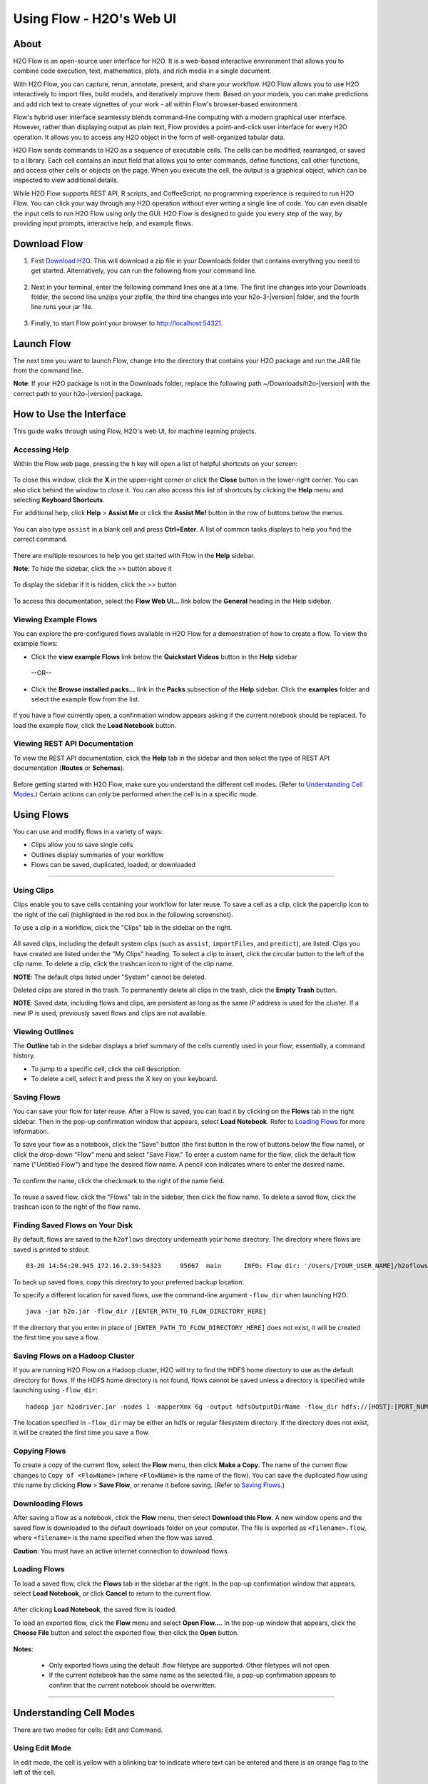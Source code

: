 .. _using-flow:

Using Flow - H2O's Web UI
=========================

About
------

H2O Flow is an open-source user interface for H2O. It is a web-based interactive environment that allows you to combine code execution, text, mathematics, plots, and rich media in a single document.

With H2O Flow, you can capture, rerun, annotate, present, and share your workflow. H2O Flow allows you to use H2O interactively to import files, build models, and iteratively improve them. Based on your models, you can make predictions and add rich text to create vignettes of your work - all within Flow's browser-based environment.

Flow's hybrid user interface seamlessly blends command-line computing with a modern graphical user interface. However, rather than displaying output as plain text, Flow provides a point-and-click user interface for every H2O operation. It allows you to access any H2O object in the form of well-organized tabular data.

H2O Flow sends commands to H2O as a sequence of executable cells. The cells can be modified, rearranged, or saved to a library. Each cell contains an input field that allows you to enter commands, define functions, call other functions, and access other cells or objects on the page. When you execute the cell, the output is a graphical object, which can be inspected to view additional details.

While H2O Flow supports REST API, R scripts, and CoffeeScript, no programming experience is required to run H2O Flow. You can click your way through any H2O operation without ever writing a single line of code. You can even disable the input cells to run H2O Flow using only the GUI. H2O Flow is designed to guide you every step of the way, by providing input prompts, interactive help, and example flows.


Download Flow
-------------

1. First `Download H2O <http://www.h2o.ai/download/>`_. This will download a zip file in your Downloads folder that contains everything you need to get started. Alternatively, you can run the following from your command line.

  .. substitution-code-block:: bash

    curl -o h2o.zip http://download.h2o.ai/versions/h2o-|version|.zip
        

2. Next in your terminal, enter the following command lines one at a time. The first line changes into your Downloads folder, the second line unzips your zipfile, the third line changes into your h2o-3-|version| folder, and the fourth line runs your jar file.

  .. substitution-code-block:: bash

    cd ~/Downloads
    unzip h2o-|version|.zip
    cd h2o-|version|
    java -jar h2o.jar

3. Finally, to start Flow point your browser to http://localhost:54321.


Launch Flow
-------------

The next time you want to launch Flow, change into the directory that contains your H2O package and run the JAR file from the command line.

**Note**: If your H2O package is not in the Downloads folder, replace the following path  ~/Downloads/h2o-|version| with the correct path to your h2o-|version| package.

.. substitution-code-block:: bash

  cd ~/Downloads/h2o-|version| 
  java -jar h2o.jar


How to Use the Interface
------------------------

This guide walks through using Flow, H2O's web UI, for machine learning projects.

Accessing Help
^^^^^^^^^^^^^^

Within the Flow web page, pressing the ``h`` key will open a list of helpful shortcuts on your screen:

.. figure:: images/Flow_shortcuts.png
   :alt: help menu

To close this window, click the **X** in the upper-right corner or click the **Close** button in the lower-right corner. You can also click behind the window to close it. You can also access this list of shortcuts by clicking the **Help** menu and selecting **Keyboard Shortcuts**.

For additional help, click **Help** > **Assist Me** or click the **Assist Me!** button in the row of buttons below the menus.

.. figure:: images/Flow_AssistMeButton.png
   :alt: Assist Me

You can also type ``assist`` in a blank cell and press **Ctrl+Enter**. A list of common tasks displays to help you find the correct command.

.. figure:: images/Flow_assist.png
   :alt: Assist Me links

There are multiple resources to help you get started with Flow in the **Help** sidebar.

**Note**: To hide the sidebar, click the >> button above it

  .. figure:: images/Flow_SidebarHide.png


To display the sidebar if it is hidden, click the >> button

  .. figure:: images/Flow_SidebarHide.png

To access this documentation, select the **Flow Web UI...** link below the **General** heading in the Help sidebar.

Viewing Example Flows
^^^^^^^^^^^^^^^^^^^^^

You can explore the pre-configured flows available in H2O Flow for a demonstration of how to create a flow. To view the example flows:

-  Click the **view example Flows** link below the **Quickstart Videos** button in the **Help** sidebar 
   
   |Flow - View Example Flows link|

 --OR--
 
-  Click the **Browse installed packs...** link in the **Packs** subsection of the **Help** sidebar. Click the **examples** folder and select the example flow from the list.

.. figure:: images/Flow_ExampleFlows.png
   :alt: Flow Packs

If you have a flow currently open, a confirmation window appears asking if the current notebook should be replaced. To load the example flow, click the **Load Notebook** button.

Viewing REST API Documentation
^^^^^^^^^^^^^^^^^^^^^^^^^^^^^^

To view the REST API documentation, click the **Help** tab in the sidebar and then select the type of REST API documentation (**Routes** or **Schemas**).

.. figure:: images/Flow_REST_docs.png
   :alt: REST API documentation

Before getting started with H2O Flow, make sure you understand the different cell modes. (Refer to `Understanding Cell Modes`_.) Certain actions can only be performed when the cell is in a specific mode.

Using Flows
-----------

You can use and modify flows in a variety of ways:

-  Clips allow you to save single cells
-  Outlines display summaries of your workflow
-  Flows can be saved, duplicated, loaded, or downloaded

--------------

.. _Using Clips:

Using Clips
^^^^^^^^^^^

Clips enable you to save cells containing your workflow for later reuse. To save a cell as a clip, click the paperclip icon to the right of the cell (highlighted in the red box in the following screenshot).
|Paperclip icon|

To use a clip in a workflow, click the "Clips" tab in the sidebar on the right.

.. figure:: images/Flow_clips.png
   :alt: Clips tab

All saved clips, including the default system clips (such as ``assist``, ``importFiles``, and ``predict``), are listed. Clips you have created are listed under the "My Clips" heading. To select a clip to insert, click the circular button to the left of the clip name. To delete a clip, click the trashcan icon to right of the clip name.

**NOTE**: The default clips listed under "System" cannot be deleted.

Deleted clips are stored in the trash. To permanently delete all clips in the trash, click the **Empty Trash** button.

**NOTE**: Saved data, including flows and clips, are persistent as long as the same IP address is used for the cluster. If a new IP is used, previously saved flows and clips are not available.

Viewing Outlines
^^^^^^^^^^^^^^^^

The **Outline** tab in the sidebar displays a brief summary of the cells currently used in your flow; essentially, a command history.

-  To jump to a specific cell, click the cell description.
-  To delete a cell, select it and press the X key on your keyboard.

 .. figure:: images/Flow_outline.png
    :alt: View Outline


.. _Saving Flows:

Saving Flows
^^^^^^^^^^^^

You can save your flow for later reuse. After a Flow is saved, you can load it by clicking on the **Flows** tab in the right sidebar. Then in the pop-up confirmation window that appears, select **Load Notebook**. Refer to `Loading Flows <flow.html#loading-flows>`__ for more information. 

To save your flow as a notebook, click the "Save" button (the first button in the row of buttons below the flow name), or click the drop-down "Flow" menu and select "Save Flow." To enter a custom name for the flow, click the default flow name ("Untitled Flow") and type the desired flow name. A pencil icon indicates where to enter the desired name.

.. figure:: images/Flow_rename.png
   :alt: Renaming Flows


To confirm the name, click the checkmark to the right of the name field.

.. figure:: images/Flow_rename2.png
   :alt: Confirm Name

To reuse a saved flow, click the "Flows" tab in the sidebar, then click the flow name. To delete a saved flow, click the trashcan icon to the right of the flow name.

.. figure:: images/Flow_flows.png
   :alt: Flows

Finding Saved Flows on Your Disk
^^^^^^^^^^^^^^^^^^^^^^^^^^^^^^^^

By default, flows are saved to the ``h2oflows`` directory underneath your home directory. The directory where flows are saved is printed to stdout:

::

    03-20 14:54:20.945 172.16.2.39:54323     95667  main      INFO: Flow dir: '/Users/[YOUR_USER_NAME]/h2oflows'

To back up saved flows, copy this directory to your preferred backup location.

To specify a different location for saved flows, use the command-line argument ``-flow_dir`` when launching H2O:

::

  java -jar h2o.jar -flow_dir /[ENTER_PATH_TO_FLOW_DIRECTORY_HERE]

If the directory that you enter in place of ``[ENTER_PATH_TO_FLOW_DIRECTORY_HERE]`` does not exist, it will be created the first time you save a flow.

Saving Flows on a Hadoop Cluster
^^^^^^^^^^^^^^^^^^^^^^^^^^^^^^^^

If you are running H2O Flow on a Hadoop cluster, H2O will try to find the HDFS home directory to use as the default directory for flows. If the HDFS home directory is not found, flows cannot be saved unless a directory is specified while launching using ``-flow_dir``:

::

  hadoop jar h2odriver.jar -nodes 1 -mapperXmx 6g -output hdfsOutputDirName -flow_dir hdfs://[HOST]:[PORT_NUMBER]/[PATH_TO_DIRECTORY_HERE]

The location specified in ``-flow_dir`` may be either an hdfs or regular filesystem directory. If the directory does not exist, it will be created the first time you save a flow.

Copying Flows
^^^^^^^^^^^^^

To create a copy of the current flow, select the **Flow** menu, then click **Make a Copy**. The name of the current flow changes to ``Copy of <FlowName>`` (where ``<FlowName>`` is the name of the flow). You can save the duplicated flow using this name by clicking **Flow** > **Save Flow**, or rename it before saving. (Refer to `Saving Flows`_.)

Downloading Flows
^^^^^^^^^^^^^^^^^

After saving a flow as a notebook, click the **Flow** menu, then select **Download this Flow**. A new window opens and the saved flow is downloaded to the default downloads folder on your computer. The file is exported as ``<filename>.flow``, where ``<filename>`` is the name specified when the flow was saved.

**Caution**: You must have an active internet connection to download flows.

Loading Flows
^^^^^^^^^^^^^

To load a saved flow, click the **Flows** tab in the sidebar at the right. In the pop-up confirmation window that appears, select **Load Notebook**, or click **Cancel** to return to the current flow.

.. figure:: images/Flow_confirmreplace.png
   :alt: Confirm Replace Flow

After clicking **Load Notebook**, the saved flow is loaded.

To load an exported flow, click the **Flow** menu and select **Open Flow...**. In the pop-up window that appears, click the **Choose File** button and select the exported flow, then click the **Open** button.

.. figure:: images/Flow_Open.png
   :alt: Open Flow

**Notes**:

    -  Only exported flows using the default .flow filetype are supported. Other filetypes will not open.
    -  If the current notebook has the same name as the selected file, a pop-up confirmation appears to confirm that the current notebook should be overwritten.

--------------


.. _Understanding Cell Modes:

Understanding Cell Modes
------------------------

There are two modes for cells: Edit and Command.

.. _Using Edit Mode:

Using Edit Mode
^^^^^^^^^^^^^^^

In edit mode, the cell is yellow with a blinking bar to indicate where text can be entered and there is an orange flag to the left of the cell.

.. figure:: images/Flow_EditMode.png
   :alt: Edit Mode

.. _Using Command Mode: 

Using Command Mode
^^^^^^^^^^^^^^^^^^

In command mode, the flag is yellow. The flag also indicates the cell's format:

-  **MD**: Markdown

 **Note**: Markdown formatting is not applied until you run the cell by:

 -  clicking the **Run** button |Flow - Run Button| or
 -  pressing **Ctrl+Enter**

 .. figure:: images/Flow_markdown.png
    :alt: Flow - Markdown

-  **CS**: Code (default)

  .. figure:: images/Flow_parse_code_ex.png
     :alt: Flow - Code

-  **RAW**: Raw format (for code comments)

  .. figure:: images/Flow_raw.png
     :alt: Flow - Raw

-  **H[1-6]**: Heading level (where 1 is a first-level heading)

  .. figure:: images/Flow_headinglevels.png
     :alt: Flow - Heading Levels

 **NOTE**: If there is an error in the cell, the flag is red.

  .. figure:: images/Flow_redflag.png
     :alt: Cell error

If the cell is executing commands, the flag is teal. The flag returns to yellow when the task is complete.

.. figure:: images/Flow_cellmode_runningflag.png
   :alt: Cell executing

--------------

Changing Cell Formats
^^^^^^^^^^^^^^^^^^^^^

To change the cell's format (for example, from code to Markdown), make sure you are in command (not edit) mode and that the cell you want to change is selected. The easiest way to do this is to click on the flag to the left of the cell. Enter the keyboard shortcut for the format you want to use. The flag's text changes to display the current format.

+-------------+---------------------+
| Cell Mode   | Keyboard Shortcut   |
+=============+=====================+
| Code        | ``y``               |
+-------------+---------------------+
| Markdown    | ``m``               |
+-------------+---------------------+
| Raw text    | ``r``               |
+-------------+---------------------+
| Heading 1   | ``1``               |
+-------------+---------------------+
| Heading 2   | ``2``               |
+-------------+---------------------+
| Heading 3   | ``3``               |
+-------------+---------------------+
| Heading 4   | ``4``               |
+-------------+---------------------+
| Heading 5   | ``5``               |
+-------------+---------------------+
| Heading 6   | ``6``               |
+-------------+---------------------+

Running Cells
^^^^^^^^^^^^^

The series of buttons at the top of the page below the menus run cells in a flow.

.. figure:: images/Flow_RunButtons.png
   :alt: Flow - Run Buttons

-  To run all cells in the flow, click the **Flow** menu, then click **Run All Cells**.
-  To run the current cell and all subsequent cells, click the **Flow** menu, then click **Run All Cells Below**.
-  To run an individual cell in a flow, confirm the cell is in Edit Mode (refer to `Using Edit Mode`_), then:

   -  press **Ctrl+Enter**

     or

   -  click the **Run** button |Flow - Run Button|

Running Flows
^^^^^^^^^^^^^

When you run the flow, a progress bar indicates the current status of the flow. You can cancel the currently running flow by clicking the **Stop** button in the progress bar.

.. figure:: images/Flow_progressbar.png
   :alt: Flow Progress Bar


When the flow is complete, a message displays in the upper right.

|Flow - Completed Successfully| |Flow - Did Not Complete|

    **Note**: If there is an error in the flow, H2O Flow stops at the cell that contains the error.

Using Keyboard Shortcuts
^^^^^^^^^^^^^^^^^^^^^^^^^^

Here are some important keyboard shortcuts to remember:

-  Click a cell and press **Enter** to enter edit mode, which allows you to change the contents of a cell.
-  To exit edit mode, press **Esc**.
-  To execute the contents of a cell, press the **Ctrl** and **Enter** buttons at the same time.

The following commands must be entered in Command Mode. (Refer to `Using Command Mode`_.)

-  To add a new cell *above* the current cell, press **a**.
-  To add a new cell *below* the current cell, press **b**.
-  To delete the current cell, press the **d** key *twice*. (**dd**).

You can view these shortcuts by clicking **Help** > **Keyboard Shortcuts** or by clicking the **Help** tab in the sidebar.

Using Variables in Cells
^^^^^^^^^^^^^^^^^^^^^^^^

Variables can be used to store information such as download locations. To use a variable in Flow:

1. Define the variable in a code cell (for example, ``locA = "https://h2o-public-test-data.s3.amazonaws.com/bigdata/laptop/kdd2009/small-churn/kdd_train.csv"``).

   .. figure:: images/Flow_VariableDefinition.png

2. Run the cell. H2O validates the variable.

  .. figure:: images/Flow_VariableValidation.png

3. Use the variable in another code cell (for example, ``importFiles [locA]``). 

  .. figure:: images/Flow_VariableExample.png


To further simplify your workflow, you can save the cells containing the variables and definitions as clips. (Refer to `Using Clips`_.)

Using Flow Buttons
^^^^^^^^^^^^^^^^^^

There are also a series of buttons at the top of the page below the flow name that allow you to save the current flow, add a new cell, move cells up or down, run the current cell, and cut, copy, or paste the current cell. If you hover over the button, a description of the button's function displays.

.. figure:: images/Flow_buttons.png
   :alt: Flow buttons

| You can also use the menus at the top of the screen to edit the order of the cells, toggle specific format types (such as input or output), create models, or score models. You can also access troubleshooting information or obtain help with Flow.
| |Flow menus|

    **Note**: To disable the code input and use H2O Flow strictly as a GUI, click the **Cell** menu, then **Toggle Cell Input**.

Now that you are familiar with the cell modes, let's import some data.

--------------

Data
----

If you don't have any data of your own to work with, you can find some example datasets at http://data.h2o.ai.

Importing Files
^^^^^^^^^^^^^^^

There are multiple ways to import data in H2O flow:

-  Click the **Assist Me!** button in the row of buttons below the menus, then click the **importFiles** link. Enter the file path in the auto-completing **Search** entry field and press **Enter**. Select the file from the search results and confirm it by clicking the **Add All** link. |Flow - Import Files Auto-Suggest|

-  In a blank cell, select the CS format, then enter ``importFiles ["path/filename.format"]`` (where ``path/filename.format`` represents the complete file path to the file, including the full file name. The file path can be a local file path or a website address. **Note**: For S3 file locations, use the format ``importFiles [ "s3:/path/to/bucket/file/file.tab.gz" ]``

  **Note**: For an example of how to import a single file or a directory in R, refer to the following `example <https://github.com/h2oai/h2o-2/blob/master/R/tests/testdir_hdfs/runit_s3n_basic.R>`__.

After selecting the file to import, the file path displays in the "Search Results" section. To import a single file, click the plus sign next to the file. To import all files in the search results, click the **Add all** link. The files selected for import display in the "Selected Files" section. |Import Files|

 **Note**: If the file is compressed, it will only be read using a single thread. For best performance, we recommend uncompressing the file before importing, as this will allow use of the faster multithreaded distributed parallel reader during import. Please note that .zip files containing multiple files are not currently supported.

-  To import the selected file(s), click the **Import** button.

-  To remove all files from the "Selected Files" list, click the **Clear All** link.

-  To remove a specific file, click the **X** next to the file path.

After you click the **Import** button, the raw code for the current job displays. A summary displays the results of the file import, including the number of imported files and their Network File System (nfs) locations.

.. figure:: images/Flow_import_results.png
   :alt: Import Files - Results


Uploading Files
^^^^^^^^^^^^^^^

To upload a local file, click the **Data** menu and select **Upload File...**. Click the **Choose File** button, select the file, click the **Choose** button, then click the **Upload** button.

.. figure:: images/Flow_UploadDataset.png
   :alt: File Upload Pop-Up


When the file has uploaded successfully, a message displays in the upper right and the **Setup Parse** cell displays.

.. figure:: images/Flow_FileUploadPass.png
   :alt: File Upload Successful

Ok, now that your data is available in H2O Flow, let's move on to the next step: parsing. Click the **Parse these files** button to continue.

--------------

Parsing Data
^^^^^^^^^^^^

After you have imported your data, parse the data.

.. figure:: images/Flow_parse_setup.png
   :alt: Flow - Parse options


The read-only **Sources** field shows the file path for the imported data selected for parsing. The **ID** contains the auto-generated name for the parsed data (by default, the file name of the imported file uses ``.hex`` as the file extension). Use the default name or enter a custom name in this field.

1. Select the parser type (if necessary) from the drop-down **Parser** list. For most data parsing, H2O automatically recognizes the data type, so the default settings typically do not need to be changed. The following options are available:

 -  AUTO
 -  ARFF
 -  XLS (BIFF 8 only)
 -  XLSX (BIFF 8 only)
 -  CSV
 -  SVMLight
 -  ORC
 -  AVRO
 -  PARQUET

 **Note**: For SVMLight data, the column indices must be >= 1 and the columns must be in ascending order. For AVRO, only version 1.8.0 is supported.

2. If a separator or delimiter is used, select it from the **Separator** list.

3. Select a column header option, if applicable:

 -  **Auto**: Automatically detect header types.
 -  **First row contains column names**: Specify heading as column names.
 -  **First row contains data**: Specify heading as data. This option is selected by default.

4. Select any necessary additional options:

 -  **Enable single quotes as a field quotation character**: Treat single quote marks (also known as apostrophes) in the data as a character, rather than an enum. This option is not selected by default.
 -  **Delete on done**: Check this checkbox to delete the imported data after parsing. This option is selected by default.

A preview of the data displays in the "Edit Column Names and Types" section. To change or add a column name, edit or enter the text in the column's entry field. In the screenshot below, the entry field for column 16 is highlighted in red.

.. figure:: images/Flow_ColNameEntry.png
   :alt: Flow - Column Name Entry Field

To change the column type, select the drop-down list to the right of the column name entry field and select the data type. The options are:

-  Unknown
-  Numeric
-  Enum
-  Time
-  UUID
-  String
-  Invalid

**Note**: When parsing a data file containing timestamps that do not include a timezone, the timestamps will be interpreted as UTC (GMT). 

You can search for a column by entering it in the *Search by column name...* entry field above the first column name entry field. As you type, H2O displays the columns that match the specified search terms.

**Note**: Only custom column names are searchable. Default column names cannot be searched.

To navigate the data preview, click the **<- Previous page** or **-> Next page** buttons. 

.. figure:: images/Flow_PageButtons.png
   :alt: Flow - Pagination buttons

After making your selections, click the **Parse** button. The code for the current job displays.

.. figure:: images/Flow_parse_code_ex.png
   :alt: Flow - Parse code


Since we've submitted a couple of jobs (data import & parse) to H2O now, let's take a moment to learn more about jobs in H2O.

--------------

Imputing Data
^^^^^^^^^^^^^

To impute data in a dataset, click the **Data** menu and select **Impute..**. The **Impute** option allows you to perform in-place imputation by filling missing values with aggregates computed on the "na.rm’d" vector. Additionally, you can also perform imputation based on groupings of columns from within the dataset. These columns can be passed by index or by column name using the Group By option. Note that if a factor column is supplied, then the method must be Mode.

The following options can be specified when imputing dataset:

- **Frame**: The dataset containing the column to impute
- **Column**: A specific column to impute. 
- **Method**: The type of imputation to perform. Mean replaces NAs with the column mean; Median replaces NAs with the column median; Mode replaces with the most common factor (for factor columns only).
- **Group By**: If the **Method** is either Mean or Mode, then choose the column or columns to group by. 
- **Combine Method**: If the **Method** is Median, then choose how to combine quantiles on even sample sizes. Available **Combine Method** options include Interpolate, Average, Low, and High.

.. figure:: images/Flow_impute.png
   :alt: Flow - Impute data

--------------

Viewing Jobs
--------------

Any command you enter in H2O (such as ``importFiles``) is submitted as a job, which is associated with a key. The key identifies the job within H2O and is used as a reference.

Viewing All Jobs
^^^^^^^^^^^^^^^^

To view all jobs, click the **Admin** menu, then click **Jobs**, or enter ``getJobs`` in a cell in CS mode.

.. figure:: images/Flow_getJobs.png
   :alt: View Jobs

The following information displays:

-  Type (for example, ``Frame`` or ``Model``)
-  Link to the object
-  Description of the job type (for example, ``Parse`` or ``GBM``)
-  Start time
-  End time
-  Run time

To refresh this information, click the **Refresh** button. To view the details of the job, click the **View** button.

Viewing Specific Jobs
^^^^^^^^^^^^^^^^^^^^^

To view a specific job, click the link in the "Destination" column.

.. figure:: images/Flow_ViewJob_Model.png
   :alt: View Job - Model

The following information displays:

-  Type (for example, ``Frame``)
-  Link to object (key)
-  Description (for example, ``Parse``)
-  Status
-  Run time
-  Progress

**Note**: For a better understanding of how jobs work, make sure to review the `Viewing Frames`_ section as well.

Ok, now that you understand how to find jobs in H2O, let's submit a new one by building a model.

--------------

Models
------


Building Models
^^^^^^^^^^^^^^^

There are several ways to build a model, you can:

- Click the **Assist Me!** button in the row of buttons below the menus and select **buildModel**

- Click the **Assist Me!** button, select **getFrames**, then click the **Build Model...** button below the parsed .hex data set

- Click the **View** button after parsing data, then click the **Build Model** button

- Click the drop-down **Model** menu and select the model type from the list

The **Build Model...** button can be accessed from any page containing the .hex key for the parsed data (for example, ``getJobs`` > ``getFrame``). The following image depicts the K-Means model type. Available options vary depending on model type.

.. figure:: images/Flow_ModelBuilder.png
   :alt: Model Builder


In the **Build a Model** cell, select an algorithm from the drop-down menu. (Refer to the `Data Science Algorithms <data-science.html>`_ section for information about the available algorithms.) Available algorithms include:

 - **Aggregator**: Create an Aggregator model.
 - **CoxPH**: Create a Cox Proportional Hazards model.
 - **Deep Learning**: Create a Deep Learning model.
 - **Distributed Random Forest**: Create a distributed Random Forest model.
 - **Gradient Boosting Machine**: Create a Gradient Boosted model.
 - **MOJO Model**: Create a MOJO model.
 - **Generalized Linear Model**: Create a Generalized Linear model.
 - **Generalized Low Rank Model**: Create a Generalized Low Rank model.
 - **Isolation Forest**: Create an Isolation Forest model.
 - **K-means**: Create a K-Means model.
 - **Naïve Bayes**: Create a Naïve Bayes model.
 - **Principal Component Analysis**: Create a Principal Components Analysis model for modeling without regularization or performing dimensionality reduction.
 - **Stacked Ensemble**: Create a Stacked Ensemble model.
 - **Word2Vec**: Create a Word2Vec model.
 - **XGBoost**: Create an XGBoost model. 

 You can also specify to run AutoML, which automatically trains and tunes models while requiring as few parameters as possible. All the user needs to do is point to a dataset, identify the response column, and optionally specify a time-constraint.

 .. figure:: images/Flow_model_dropdown.png
    :alt: Flow Model dropdown menu
    :height: 308
    :width: 150

The available options vary depending on the selected model. If an option is only available for a specific model type, the model type is listed. If no model type is specified, the option is applicable to all model types.

-  **model_id**: (Optional) Enter a custom name for the model to use as a reference. By default, H2O automatically generates an ID containing the model type (for example, ``gbm-6f6bdc8b-ccbc-474a-b590-4579eea44596``).

-  **training_frame**: (Required) Select the dataset used to build the model.

-  **validation_frame**: (Optional) Select the dataset used to evaluate the accuracy of the model.

-  **nfolds**: (GLM, GBM, DL, DRF) Specify the number of folds for cross-validation.

-  **response_column**: (Required for GBM, DRF, Deep Learning, GLM, Naïve-Bayes, Stacked Ensembles, AutoML, XGBoost, CoxPH) Select the column to use as the dependent variable.

-  **ignored_columns**: (Optional) Click the checkbox next to a column name to add it to the list of columns excluded from the model. To add all columns, click the **All** button. To remove a column from the list of ignored columns, click the X next to the column name. To remove all columns from the list of ignored columns, click the **None** button. To search for a specific column, type the column name in the **Search** field above the column list. To only show columns with a specific percentage of missing values, specify the percentage in the **Only show columns with more than 0% missing values** field. To change the selections for the hidden columns, use the **Select Visible** or **Deselect Visible** buttons.

-  **ignore_const_cols**: (Optional) Check this checkbox to ignore constant training columns, since no information can be gained from them. This option is selected by default.

-  **transform**: (PCA) Select the transformation method for the training data: None, Standardize, Normalize, Demean, or Descale.

-  **pca_method**: (PCA) Select the algorithm to use for computing the principal components:

   -  *GramSVD*: Uses a distributed computation of the Gram matrix, followed by a local SVD using the JAMA package
   -  *Power*: Computes the SVD using the power iteration method
   -  *Randomized*: Uses randomized subspace iteration method
   -  *GLRM*: Fits a generalized low-rank model with L2 loss function and no regularization and solves for the SVD using local matrix algebra

-  **family**: (GLM) Select the model type (Gaussian, Binomial, Fractionalbinomial, Multinomial, Poisson, Gamma, Tweedie, Negativebinomial, or Ordinal).

-  **solver**: (GLM) Select the solver to use (AUTO, IRLSM, L_BFGS, COORDINATE_DESCENT_NAIVE, or COORDINATE_DESCENT). IRLSM is fast on on problems with a small number of predictors and for lambda-search with L1 penalty, while `L_BFGS <http://cran.r-project.org/web/packages/lbfgs/vignettes/Vignette.pdf>`__ scales better for datasets with many columns. COORDINATE_DESCENT is IRLSM with the covariance updates version of cyclical coordinate descent in the innermost loop. COORDINATE_DESCENT_NAIVE is IRLSM with the naive updates version of cyclical coordinate descent in the innermost loop. COORDINATE_DESCENT_NAIVE and COORDINATE_DESCENT are currently experimental.

-  **link**: (GLM) Select a link function (Identity, Family_Default, Logit, Log, Inverse, Tweedie, or Ologit).

-  **alpha**: (GLM) Specify the regularization distribution between L2 and L2. A value of 1 for alpha represents Lasso regression, a value of 0 produces Ridge regression and anything in between specifies the amount of mixing between the two. Default value of alpha is 0 when SOLVER = 'L-BFGS', 0.5 otherwise. 

-  **lambda**: (GLM) Specify the regularization strength.

-  **lambda_search**: (GLM) Check this checkbox to enable lambda search, starting with lambda max. The given lambda is then
   interpreted as lambda min.

-  **non-negative**: (GLM) To force coefficients to be non-negative, check this checkbox.

-  **standardize**: (K-Means, GLM) To standardize the numeric columns to have mean of zero and unit variance, check this checkbox. Standardization is highly recommended; if you do not use standardization, the results can include components that are dominated by variables that appear to have larger variances relative to other attributes as a matter of scale, rather than true contribution. This option is selected by default.

-  **beta_constraints**: (GLM) To use beta constraints, select a dataset from the drop-down menu. The selected frame is used
   to constraint the coefficient vector to provide upper and lower bounds.

-  **ntrees**: (GBM, DRF, XGBoost, IF) Specify the number of trees.

-  **max_depth**: (GBM, DRF, XGBoost, IF) Specify the maximum tree depth.

-  **min_rows**: (GBM, DRF, XGBoost, IF) Specify the minimum number of observations for a leaf ("nodesize" in R).

-  **nbins**: (GBM, DRF) (Numerical [real/int] only) Specify the minimum number of bins for the histogram to build, then split at the best point.

-  **nbins_cats**: (GBM, DRF) (Categorical [factors/enums] only) Specify the maximum number of bins for the histogram to build, then split at the best point. Higher values can lead to more overfitting. The levels are ordered alphabetically; if   there are more levels than bins, adjacent levels share bins. This value has a more significant impact on model fitness than **nbins**. Larger values may increase runtime, especially for deep trees and large clusters, so tuning may be required to find the optimal value for your configuration.

-  **learn_rate**: (GBM, XGBoost) Specify the learning rate. The range is 0.0 to 1.0.

-  **distribution**: (GBM, DL) Select the distribution type from the drop-down list. The options are auto, bernoulli, multinomial, gaussian, poisson, gamma, or tweedie.

-  **sample_rate**: (GBM, DRF, XGBoost, IF) Specify the row sampling rate (x-axis). The range is 0.0 to 1.0. Higher values may improve training accuracy. Test accuracy improves when either columns or rows are sampled. For details, refer to "Stochastic Gradient Boosting" (`Friedman, 1999 <https://statweb.stanford.edu/~jhf/ftp/stobst.pdf>`__).

-  **sample_size**: (IF) The number of randomly sampled observations used to train each Isolation Forest tree. Only one of ``sample_size`` or ``sample_rate`` should be defined. If ``sample_rate`` is defined, ``sample_size`` will be ignored. This value defaults to 256.

-  **col_sample_rate**: (GBM, DRF, XGBoost) Specify the column sampling rate (y-axis). The range is 0.0 to 1.0. Higher values may improve training accuracy. Test accuracy improves when either columns or rows are sampled. For details, refer to "Stochastic Gradient Boosting" (`Friedman, 1999 <https://statweb.stanford.edu/~jhf/ftp/stobst.pdf>`__).

-  **mtries**: (DRF, IF) Specify the columns to randomly select at each level. If the default value of ``-1`` is used, the number of variables is the square root of the number of columns for classification and p/3 for regression (where p is the number of predictors).

-  **binomial_double_trees**: (DRF) (Binary classification only) Build twice as many trees (one per class). Enabling this option  can lead to higher accuracy, while disabling can result in faster model building. This option is disabled by default.

-  **score_each_iteration**: (K-Means, DL, DRF, Naïve Bayes, PCA, GBM, GLM, XGBoost, IF) To score during each iteration of the model training, check this checkbox.

-  **k**\ \*: (K-Means, PCA) For K-Means, specify the number of clusters. For PCA, specify the rank of matrix approximation.

-  **estimate_k**: (K-Means) Specify whether to estimate the number of clusters (<=k) iteratively (independent of the seed) and deterministically (beginning with ``k=1,2,3...``). If enabled, for each **k** that, the estimate will go up to **max_iteration**. This option is disabled by default.

-  **user_points**: (K-Means) For K-Means, specify the number of initial cluster centers.

-  **max_iterations**: (K-Means, PCA, GLM, CoxPH) Specify the number of training iterations.

-  **init**: (K-Means) Select the initialization mode. The options are Furthest, PlusPlus, Random, or User.

    **Note**: If PlusPlus is selected, the initial Y matrix is chosen by the final cluster centers from the K-Means PlusPlus algorithm.

-  **tweedie_variance_power**: (GLM) (Only applicable if *Tweedie* is selected for **Family**) Specify the Tweedie variance power.

-  **tweedie_link_power**: (GLM) (Only applicable if *Tweedie* is selected for **Family**) Specify the Tweedie link power.

-  **theta** (GLM) (Only applicable if *Negativebinomial* is selected for **Family**) Specify the theta value for negative binomial regression

-  **activation**: (DL) Select the activation function (Tanh, TanhWithDropout, Rectifier, RectifierWithDropout, Maxout, MaxoutWithDropout). The default option is Rectifier.

-  **hidden**: (DL) Specify the hidden layer sizes (e.g., 100,100). For Grid Search, use comma-separated values: (10,10),(20,20,20). The default value is [200,200]. The specified value(s) must be positive.

-  **epochs**: (DL) Specify the number of times to iterate (stream) the dataset. The value can be a fraction.

-  **variable_importances**: (DL) Check this checkbox to compute variable importance. This option is not selected by default.

-  **laplace**: (Naïve Bayes) Specify the Laplace smoothing parameter.

-  **min_sdev**: (Naïve Bayes) Specify the minimum standard deviation to use for observations without enough data.

-  **eps_sdev**: (Naïve Bayes) Specify the threshold for standard deviation. If this threshold is not met, the **min_sdev** value is used.

-  **min_prob**: (Naïve Bayes) Specify the minimum probability to use for observations without enough data.

-  **eps_prob**: (Naïve Bayes) Specify the threshold for standard deviation. If this threshold is not met, the **min_sdev** value is used.

-  **compute_metrics**: (Naïve Bayes, PCA) To compute metrics on training data, check this checkbox. The Naïve Bayes classifier assumes independence between predictor variables conditional on the response, and a Gaussian distribution of numeric predictors with mean and standard deviation computed from the training dataset. When building a Naïve Bayes classifier, every row in the training dataset that contains at least one NA will be skipped completely. If the test dataset has missing values, then those predictors are omitted in the probability calculation during prediction.

-  **max_models**: (AutoML) This option allows the user to specify the maximum number of models to build in an AutoML run. 

-  **max_runtime_secs**: (XGBoost, AutoML, IF) This option controls how long the AutoML run will execute. This value defaults to 3600 seconds.

-  **base_model**: (Stacked Ensembles) Specify a list of models (or model IDs) that can be stacked together.  Models must have been cross-validated (i.e. ``nfolds``>1 or ``fold_column`` was specified), they all must use the same cross-validation folds, and ``keep_cross_validation_predictions`` must have been set to True. One way to guarantee identical folds across base models is to set ``fold_assignment = "Modulo"`` in all the base models.  It is also possible to get identical folds by setting ``fold_assignment = "Random"`` when the same seed is used in all base models.

-  **metalearner_algorithm**: (Stacked Ensembles) Type of algorithm to use as the metalearner. Options include 'AUTO' (GLM with non negative weights; if validation_frame is present, a lambda search is performed), 'glm' (GLM with default parameters), 'gbm' (GBM with default parameters), 'drf' (Random Forest with default parameters), or 'deeplearning' (Deep Learning with default parameters).

-  **metalearner_nfolds**: (Stacked Ensembles) Number of folds for K-fold cross-validation of the metalearner algorithm (0 to disable or >= 2).

-  **metalearner_params**: (Stacked Ensembles) A dictionary/list of parameters to be passed in along with the metalearner_algorithm. If this is not specified, then default values for the specified algorithm will be used.

-  **start_column**: (CoxPH) (Optional) The name of an integer column in the **source** data set representing the start time. If supplied, the value of the **start_column** must be strictly less than the **stop_column** in each row.

-  **stop_column**: (CoxPH) The name of an integer column in the **source** data set representing the stop time.


**Advanced Options**

-  **fold_assignment**: (GLM, GBM, DL, DRF, K-Means, XGBoost) (Applicable only if a value for **nfolds** is specified and **fold\_column** is not selected.) Select the cross-validation fold assignment scheme. The available options are Random or `Modulo <https://en.wikipedia.org/wiki/Modulo_operation>`__.

-  **fold_column**: (GLM, GBM, DL, DRF, K-Means, XGBoost) Select the column that contains the cross-validation fold index assignment per observation.

-  **offset_column**: (GLM, DRF, GBM, DL, XGBoost, CoxPH, Stacked Ensembles) Select a column to use as the offset. *Note*: Offsets are per-row "bias values" that are used during model training. For Gaussian distributions, they can be seen as simple corrections to the response (y) column. Instead of learning to predict the response (y-row), the model learns to predict the (row) offset of the response column. For other distributions, the offset corrections are applied in the linearized space before applying the inverse link function to get the actual response values. For more information, refer to the following `link <http://www.idg.pl/mirrors/CRAN/web/packages/gbm/vignettes/gbm.pdf>`__.

-  **weights_column**: (GLM, DL, DRF, GBM, XGBoost, CoxPH, Stacked Ensembles) Select a column to use for the observation weights. The specified ``weights_column`` must be included in the specified ``training_frame``. *Python only*: To use a weights column when passing an H2OFrame to ``x`` instead of a list of column names, the specified ``training_frame`` must contain the specified ``weights_column``. *Note*: Weights are per-row observation weights and do not increase the size of the data frame. This is typically the number of times a row is repeated, but non-integer values are supported as well. During training, rows with higher weights matter more, due to the larger loss function pre-factor.

-  **loss**: (DL) Select the loss function. For DL, the options are Automatic, Quadratic, CrossEntropy, Huber, or Absolute and the default value is Automatic. Absolute, Quadratic, and Huber are applicable for regression or classification, while CrossEntropy is only applicable for classification. Huber can improve for regression problems with outliers.

-  **checkpoint**: (DL, DRF, GBM) Enter a model key associated with a previously trained model. Use this option to build a new model as a continuation of a previously generated model.

-  **use_all_factor_levels**: (DL, PCA) Check this checkbox to use all factor levels in the possible set of predictors; if you enable this option, sufficient regularization is required. By default, the first factor level is skipped. For Deep Learning models, this option is useful for determining variable importances and is automatically enabled if the autoencoder is selected.

-  **train_samples_per_iteration**: (DL) Specify the number of global training samples per MapReduce iteration. To specify one epoch, enter 0. To specify all available data (e.g., replicated training data), enter -1. To use the automatic values, enter -2.

-  **adaptive_rate**: (DL) Check this checkbox to enable the adaptive learning rate (ADADELTA). This option is selected by default. If this option is enabled, the following parameters are ignored: ``rate``, ``rate_decay``, ``rate_annealing``, ``momentum_start``, ``momentum_ramp``, ``momentum_stable``, and ``nesterov_accelerated_gradient``.

-  **input_dropout_ratio**: (DL) Specify the input layer dropout ratio to improve generalization. Suggested values are 0.1 or 0.2. The range is >= 0 to <1.

-  **l1**: (DL) Specify the L1 regularization to add stability and improve generalization; sets the value of many weights to 0.

-  **l2**: (DL) Specify the L2 regularization to add stability and improve generalization; sets the value of many weights to smaller values.

-  **balance_classes**: (GBM, DL, Naive-Bayes, AutoML) Oversample the minority classes to balance the class distribution. This option is not selected by default and can increase the data frame size. This option is only applicable for classification. Majority classes can be undersampled to satisfy the **max_after_balance_size** parameter.

    **Note**: ``balance_classes`` balances over just the target, not over all classes in the training frame.

-  **max_confusion_matrix_size**: (DRF, DL, Naïve Bayes, GBM, GLM) Specify the maximum size (in number of classes) for confusion matrices to be  printed in the Logs.

-  **stopping_metric**: (GBM, DRF, DL, XGBoost, AutoML, IF) Specify the metric to use for early stopping. The available options are:

    - AUTO: This defaults to logloss for classification, deviance for regression
    - deviance
    - logloss
    - MSE
    - RMSE
    - MAE
    - RMSLE
    - AUC
    - lift_top_group
    - misclassification
    - mean_per_class_error
    - custom
    - custom_increasing

-  **stopping_rounds**: (GBM, DRF, DL, XGBoost, AutoML, IF) Stops training when the option selected for **stopping_metric** doesn’t improve for the specified number of training rounds, based on a simple moving average. To disable this feature, specify 0. The metric is computed on the validation data (if provided); otherwise, training data is used.

   **Note**: If cross-validation is enabled:
   
   - All cross-validation models stop training when the validation metric doesn’t improve.
   - The main model runs for the mean number of epochs.
   - N+1 models may be off by the number specified for stopping_rounds from the best model, but the cross-validation metric estimates the performance of the main model for the resulting number of epochs (which may be fewer than the specified number of epochs).

-  **stopping_tolerance**: (GBM, DRF, DL, XGBoost, AutoML, IF) This option specifies the tolerance value by which a model must improve before training ceases.

-  **sort_metric**: (AutoML) Specifies the metric used to sort the Leaderboard by at the end of an AutoML run. Available options include:

    - ``AUTO``: This defaults to ``AUC`` for binary classification, ``mean_per_class_error`` for multinomial classification, and ``deviance`` for regression.
    - ``deviance`` (mean residual deviance)
    - ``logloss``
    - ``MSE``
    - ``RMSE``
    - ``MAE``
    - ``RMSLE``
    - ``AUC``
    - ``mean_per_class_error``

-  **build_tree_one_node**: (DRF, GBM, IF) To run on a single node, check this checkbox. This is suitable for small datasets as there is no network overhead but fewer CPUs are used. The default setting is disabled.

-  **rate**: (DL) Specify the learning rate. Higher rates result in less stable models and lower rates result in slower convergence. Not applicable if **adaptive_rate** is enabled.

-  **rate_annealing**: (DL) Specify the learning rate annealing. The formula is rate/(1+rate_annealing value \* samples). Not applicable if **adaptive_rate** is enabled.

-  **momentum_start**: (DL) Specify the initial momentum at the beginning of training. A suggested value is 0.5. Not applicable if **adaptive_rate** is enabled.

-  **momentum_ramp**: (DL) Specify the number of training samples for increasing the momentum. Not applicable if **adaptive_rate** is enabled.

-  **momentum_stable**: (DL) Specify the final momentum value reached after the **momentum_ramp** training samples. Not applicable if **adaptive_rate** is enabled.

-  **nesterov_accelerated_gradient**: (DL) Check this checkbox to use the Nesterov accelerated gradient. This option is recommended and selected by default. Not applicable is **adaptive_rate** is enabled.

-  **hidden_dropout_ratios**: (DL) Specify the hidden layer dropout ratios to improve generalization. Specify one value per hidden layer, each value between 0 and 1 (exclusive). There is no default value. This option is applicable only if *TanhwithDropout*, *RectifierwithDropout*, or *MaxoutWithDropout* is selected from the **Activation** drop-down list.

-  **distribution**: (GBM, DL, XGBoost) Specify the distribution (i.e., the loss function). The options are AUTO, bernoulli, multinomial, gaussian, poisson, gamma, or tweedie. 

  - If the distribution is ``bernoulli``, the the response column must be 2-class categorical
  - If the distribution is ``multinomial``, the response column must be categorical.
  - If the distribution is ``poisson``, the response column must be numeric.
  - If the distribution is ``tweedie``, the response column must be numeric.
  - If the distribution is ``gaussian``, the response column must be numeric.
  - If the distribution is ``gamma``, the response column must be numeric.

  AUTO distribution is performed by default. In this case, the algorithm will guess the model type based on the response column type. If the response column type is numeric, AUTO defaults to “gaussian”; if categorical, AUTO defaults to bernoulli or multinomial depending on the number of response categories.

-  **tweedie_power**: (DL, GBM, XGBoost) (Only applicable if *Tweedie* is selected for **Family**) Specify the Tweedie power. The range is from 1 to 2. For a normal distribution, enter ``0``. For Poisson distribution, enter ``1``. For a gamma distribution, enter ``2``. For a compound Poisson-gamma distribution, enter a value greater than 1 but less than 2. For more information, refer to `Tweedie distribution <https://en.wikipedia.org/wiki/Tweedie_distribution>`__.

-  **categorical_encoding** (GBM, DRF, DL, K-Means, Aggregator, XGBoost, IF): Specify one of the following encoding schemes for handling categorical features: Note that the default value varies based on the algorithm.

  - ``AUTO``: Allow the algorithm to decide. This is determined by the algorithm.
  - ``Enum``: 1 column per categorical feature
  - ``OneHotInternal``: On the fly N+1 new cols for categorical features with N levels
  - ``OneHotExplicit``: N+1 new columns for categorical features with N levels
  - ``Binary``: No more than 32 columns per categorical feature
  - ``Eigen``: *k* columns per categorical feature, keeping projections of one-hot-encoded matrix onto *k*-dim eigen space only
  - ``LabelEncoder``: Convert every enum into the integer of its index (for example, level 0 -> 0, level 1 -> 1, etc.) 
  - ``SortByResponse``: Reorders the levels by the mean response (for example, the level with lowest response -> 0, the level with second-lowest response -> 1, etc.). This is useful in GBM/DRF, for example, when you have more levels than ``nbins_cats``, and where the top level splits now have a chance at separating the data with a split. 
  - ``EnumLimited``: Automatically reduce categorical levels to the most prevalent ones during training and only keep the **T** most frequent levels.

-  **score_interval**: (DL) Specify the shortest time interval (in seconds) to wait between model scoring.

-  **score_training_samples**: (DL) Specify the number of training set samples for scoring. To use all training samples, enter 0.

-  **score_validation_samples**: (DL) (Requires selection from the **validation_frame** drop-down list) This option is applicable to classification only. Specify the number of validation set samples for scoring. To use all validation set samples, enter 0.

-  **score_duty_cycle**: (DL) Specify the maximum duty cycle fraction for scoring. A lower value results in more training and a higher value results in more scoring. The value must be greater than 0 and less than 1.

-  **autoencoder**: (DL) Check this checkbox to enable the Deep Learning autoencoder. This option is not selected by default.

	**Note**: This option requires a loss function other than CrossEntropy. If this option is enabled, **use_all_factor_levels**  must be enabled.

-  **col_sample_rate_per_tree**: (GBM, DRF, XGBoost, IF) Specify the column subsampling rate per tree.

-  **monotone_constraints**: (XGBoost, GBM) A mapping representing `monotonic constraints <https://xiaoxiaowang87.github.io/monotonicity_constraint/>`__. Use +1 to enforce an increasing constraint and -1 to specify a decreasing constraint. Note that constraints can only be defined for numerical columns. Also note that in GBM, this option can only be used when the distribution is either ``gaussian`` or ``bernoulli``. 

-  **score_tree_interval**: (XGBoost, IF) Score the model after every so many trees.

-  **min_split_improvement**: (XGBoost) Specify the minimum relative improvement in squared error reduction in order for a split to happen.

-  **num_leaves**: (XGBoost) When the tree_method is "hist", specify the maximum number of leaves to include each tree.

-  **tree_method**: (XGBoost) Specify the construction tree method to use. This can be one of the following: 

   - auto (default): Allow the algorithm to choose the best method. For small to medium dataset, "exact"  will be used. For very large datasets, "approx" will be used.
   - exact: Use the exact greedy method.
   - approx: Use an approximate greedy method.
   - hist: Use a fast histogram optimized approximate greedy method.

-  **grow_policy**: (XGBoost) Specify the way that new nodes are added to the tree. "depthwise" (default) splits at nodes that are closest to the root; "lossguide" splits at nodes with the highest loss change.

-  **dmatrix_type**: (XGBoost) Specify the type of DMatrix. Valid options are "auto", "dense", and "sparse". Note that for a DMatrix type of "sparase", NAs and 0 are treated equally.

-  **metalearner_fold_assignment**: (Stacked Ensembles) Cross-validation fold assignment scheme for metalearner cross-validation. Defaults to AUTO (which is currently set to Random). The 'Stratified' option will stratify the folds based on the response variable, for classification problems.

- **metalearner_fold_column**: (Stacked Ensembles) Column with cross-validation fold index assignment per observation for cross-validation of the metalearner.

-  **keep_levelone_frame**: (Stacked Ensembles) Keep the level one data frame that's constructed for the metalearning step. This option is disabled by default.

-  **stratify_by**: (CoxPH) A list of columns to use for stratification.

-  **ties**: (CoxPH) The approximation method for handling ties in the partial likelihood. This can be either **efron** (default) or **breslow**). See the :ref:`coxph_model_details` section below for more information about these options.

-  **init**: (CoxPH) (Optional) Initial values for the coefficients in the model. This value defaults to 0.

-  **lre_min**: (CoxPH) A positive number to use as the minimum log-relative error (LRE) of subsequent log partial likelihood calculations to determine algorithmic convergence. The role this parameter plays in the stopping criteria of the model fitting algorithm is explained in the :ref:`coxph_algorithm` section below. This value defaults to 9.

-  **export_checkpoints_dir**: (DL, DRF, GBM) Optionally specify a path to a directory where every generated model will be stored when checkpointing models.

-  **custom_metric_func**: (GBM, DRF) Optionally specify a custom evaluation function.


**Expert Options**

-  **keep_cross_validation_models**: (GLM, GBM, DL, DRF, K-Means, XGBoost, AutoML) Specify whether to keep the cross-validated models. Keeping cross-validation models may consume significantly more memory in the H2O cluster. This option defaults to FALSE.

-  **keep_cross_validation_predictions**: (GLM, GBM, DL, DRF, K-Means, XGBoost, AutoML) To keep the cross-validation predictions, check this checkbox. In AutoML, this needs to be set to TRUE if running the same AutoML object for repeated runs because CV predictions are required to build additional Stacked Ensemble models in AutoML. This option defaults to FALSE.

-  **keep_cross_validation_fold_assignment**: (GBM, DRF, DL, GLM, Naïve-Bayes, K-Means, XGBoost, AutoML) Enable this option to preserve the cross-validation fold assignment.

-  **class_sampling_factors**: (DRF, GBM, DL, Naive-Bayes, AutoML) Specify the per-class (in lexicographical order) over/under-sampling ratios. By default, these ratios are automatically computed during training to obtain the class balance. This option is only applicable for classification problems and when **balance_classes** is enabled.

-  **overwrite_with_best_model**: (DL) Check this checkbox to overwrite the final model with the best model found during training. This option is selected by default.

-  **target_ratio_comm_to_comp**: (DL) Specify the target ratio of communication overhead to computation. This option is only enabled for multi-node operation and if **train_samples_per_iteration** equals -2 (auto-tuning).

-  **rho**: (DL) Specify the adaptive learning rate time decay factor. This option is only applicable if **adaptive_rate** is enabled.

-  **epsilon**: (DL) Specify the adaptive learning rate time smoothing factor to avoid dividing by zero. This option is only applicable if **adaptive_rate** is enabled.

-  **max_w2**: (DL) Specify the constraint for the squared sum of the incoming weights per unit (e.g., for Rectifier).

-  **initial_weight_distribution**: (DL) Select the initial weight distribution (Uniform Adaptive, Uniform, or Normal). If Uniform Adaptive is used, the **initial_weight_scale** parameter is not applicable.

-  **initial_weight_scale**: (DL) Specify the initial weight scale of the distribution function for Uniform or Normal distributions. For Uniform, the values are drawn uniformly from initial weight scale. For Normal, the values are drawn from a Normal distribution with the standard deviation of the initial weight scale. If Uniform Adaptive is selected as the **initial_weight_distribution**, the **initial_weight_scale** parameter is not applicable.

-  **classification_stop**: (DL) (Applicable to discrete/categorical datasets only) Specify the stopping criterion for classification error fractions on training data. To disable this option, enter -1.

-  **regression_stop**: (DL) (Applicable to real value/continuous datasets only) Specify the stopping criterion for regression error (MSE) on the training data. To disable this option, enter -1.

-  **diagnostics**: (DL) Check this checkbox to compute the variable importances for input features (using the Gedeon method). For large networks, selecting this option can reduce speed. This option is selected by default.

-  **fast_mode**: (DL) Check this checkbox to enable fast mode, a minor approximation in back-propagation. This option is selected by default.

-  **force_load_balance**: (DL) Check this checkbox to force extra load balancing to increase training speed for small datasets and use all cores. This option is selected by default.

-  **single_node_mode**: (DL) Check this checkbox to force H2O to run on a single node for fine-tuning of model parameters. This option is not selected by default.

-  **replicate_training_data**: (DL) Check this checkbox to replicate the entire training dataset on every node for faster training on small datasets. This option is not selected by default. This option is only applicable for clouds with more than one node.

-  **shuffle_training_data**: (DL) Check this checkbox to shuffle the training data. This option is recommended if the training data is replicated and the value of **train_samples_per_iteration** is close to the number of nodes times the number of rows. This option is not selected by default.

-  **missing_values_handling**: (DL, GLM) Select how to handle missing values (Skip or MeanImputation).

-  **quiet_mode**: (DL) Check this checkbox to display less output in the standard output. This option is not selected by default.

-  **sparse**: (DL) Check this checkbox to enable sparse data handling, which is more efficient for data with many zero values.

-  **col_major**: (DL) Check this checkbox to use a column major weight matrix for the input layer. This option can speed up forward propagation but may reduce the speed of backpropagation. This option is not selected by default.

    **Note**: This parameter has been deprecated.

-  **average_activation**: (DL) Specify the average activation for the sparse autoencoder. If **Rectifier** is selected as the **Activation** type, this value must be positive. For Tanh, the value must be in (-1,1).

-  **sparsity_beta**: (DL) Specify the sparsity-based regularization optimization. For more information, refer to the following `link <http://www.mit.edu/~9.520/spring09/Classes/class11_sparsity.pdf>`__.

-  **max_categorical_features**: (DL) Specify the maximum number of categorical features enforced via hashing.

-  **reproducible**: (DL) To force reproducibility on small data, check this checkbox. If this option is enabled, the model takes more time to generate, since it uses only one thread.

-  **export_weights_and_biases**: (DL) To export the neural network weights and biases as H2O frames, check this checkbox.

-  **max_after_balance_size**: (DRF, GBM, DL, Naive-Bayes, AutoML) Specify the maximum relative size of the training data after balancing class counts (can be less than 1.0). Defaults to 5.0. Requires **balance_classes**.

-  **nbins_top_level**: (DRF, GBM) (For numerical [real/int] columns only) Specify the maximum number of bins at the root level to use to build the histogram. This number will then be decreased by a factor of two per level.

-  **max_abs_leafnode_pred**: (GBM, XGBoost) The maximum absolute value of a leaf node prediction.

-  **max_bin**: (XGBoost) For tree_method=hist only: specify the maximum number of bins for binning continuous features.

-  **booster**: (XGBoost) Specify the booster type. This can be one of the following: "gbtree", "gblinear", or "dart". Note that "gbtree" and "dart" use a tree-based model while "gblinear" uses linear function. This value defaults to "gbtree".

-  **reg_lambda**: (XGBoost) Specify a value for L2 regularization. 

-  **reg_alpha**: (XGBoost) Specify a value for L1 regularization.

-  **backend**: (XGBoost) Specify the backend type. This can be done of the following: "auto", "gpu", or "cpu". 

-  **gpu_id**: (XGBoost) If a GPU backend is available, specify Which GPU to use. 

-  **sample_type**: (XGBoost) For booster=dart only: specify whether the sampling type should be one of the following:

  -  "uniform" (default): Dropped trees are selected uniformly.
  -  "weighted": Dropped trees are selected in proportion to weight.

-  **normalize_type**: (XGBoost) For booster=dart only: specify whether the normalization method. This can be one of the following:

  -  "tree" (default): New trees have the same weight as each of the dropped trees 1 / (k + learning_rate).
  -  "forest": New trees have the same weight as the sum of the dropped trees (1 / (1 + learning_rate).

-  **rate_drop**: (XGBoost) For booster=dart only: specify a float value from 0 to 1 for the rate at which to drop previous trees during dropout.

-  **one_drop**: (XGBoost) For booster=dart only: specify whether to enable one drop, which causes at least one tree to always drop during the dropout.

-  **skip_drop**: (XGBoost) For booster=dart only: specify a float value from 0 to 1 for the skip drop. This determines the probability of skipping the dropout procedure during a boosting iteration. If a dropout is skipped, new trees are added in the same manner as "gbtree". Note that non-zero ``skip_drop`` has higher priority than ``rate_drop`` or ``one_drop``.

-  **pred_noise_bandwidth**: (GBM) The bandwidth (sigma) of Gaussian multiplicative noise ~N(1,sigma) for tree node predictions.

-  **calibrate_model**: (DRF, GBM) Use Platt scaling to calculate calibrated class probabilities. Defaults to False.

-  **calibration_frame**: (DRF, GBM) Specifies the frame to be used for Platt scaling.

-  **seed**: (K-Means, GBM, DL, DRF, IF) Specify the random number generator (RNG) seed for algorithm components dependent on randomization. The seed is consistent for each H2O instance so that you can create models with the same starting conditions in alternative configurations.

-  **intercept**: (GLM) To include a constant term in the model, check this checkbox. This option is selected by default.

-  **objective_epsilon**: (GLM) Specify a threshold for convergence. If the objective value is less than this threshold, the model is converged.

-  **beta_epsilon**: (GLM) Specify the beta epsilon value. If the L1 normalization of the current beta change is below this threshold, consider using convergence.

-  **gradient_epsilon**: (GLM) (For L-BFGS only) Specify a threshold for convergence. If the objective value (using the L-infinity norm) is less than this threshold, the model is converged.

-  **prior**: (GLM) Specify prior probability for y ==1. Use this parameter for logistic regression if the data has been sampled and the mean of response does not reflect reality.

-  **max_active_predictors**: (GLM) Specify the maximum number of active predictors during computation. This value is used as a stopping criterium to prevent expensive model building with many predictors.

-  **interactions**: (GLM, CoxPH) Specify a list of predictor column indices to interact. All pairwise combinations will be computed for this list. 

-  **interaction_pairs**: (GLM, CoxPH) When defining interactions, use this to specify a list of pairwise column interactions (interactions between two variables). Note that this is different than ``interactions``, which will compute all pairwise combinations of specified columns.

-  **check_constant_response**: (GBM, DRF) Check if the response column is a constant value. If enabled (default), then an exception is thrown if the response column is a constant value. If disabled, then the model will train regardless of the response column being a constant value or not.


-  **col_sample_rate_change_per_level**: (GBM, DRF, IF) This option specifies to change the column sampling rate as a function of the depth in the tree. This can be a value > 0.0 and <= 2.0 and defaults to 1. (Note that this method is sample without replacement.) For example:

   level 1: **col\_sample_rate**
  
   level 2: **col\_sample_rate** * **factor**
  
   level 3: **col\_sample_rate** * **factor^2**
  
   level 4: **col\_sample_rate** * **factor^3**
  
   etc.

--------------

Viewing Models
^^^^^^^^^^^^^^

Click the **Assist Me!** button, then click the **getModels** link, or enter ``getModels`` in the cell in CS mode and press **Ctrl+Enter**. A list of available models displays.

.. figure:: images/Flow_getModels.png
   :alt: Flow Models

To view all current models, you can also click the **Model** menu and click **List All Models**.

Click on a model name to view details about the model. The information that displays varies based on the algorithm that was used to build the model, but it can include the parameters used when building the model, scoring history, training metrics, coefficient tables, and a POJO preview.  

.. figure:: images/Flow_viewModel.png
   :alt: Viewing a Model

The following additional functions are available when viewing a model:

- **Refresh**: Refreshes the model.
- **Predict**: Use this model to make predictions.  
- **Download POJO**: Generates a Plain Old Java Object (POJO) that can use the model outside of H2O. Note that a POJO can be run in standalone mode or it can be integrated into a platform, such as `Hadoop's Storm <https://github.com/h2oai/h2o-tutorials/tree/master/tutorials/streaming/storm>`__. To make the POJO work in your Java application, you will also need the ``h2o-genmodel.jar`` file (available via the **Download Generated Model** button, from the **Admin** menu, or in ``h2o-3/h2o-genmodel/build/libs/h2o-genmodel.jar``). Note that POJOs are are not supported for XGBoost models.
- **Download Model Deployment Package (MOJO)**: Downloads a zip file containing the Model ObJect, Optimized (MOJO). This file includes the outputting model information in JSON format. Note that MOJOs are available for AutoML, Deep Learning, DRF, GBM, GLM, GLRM, K-Means, Stacked Ensembles, SVM, Word2vec, and XGBoost models. 
- **Export**: Exports a built model.
- **Inspect**: Inspect the model. Clicking this button displays a data table of the model parameters and output information.
- **Delete**: Deletes the model.
- **Download Gen Model**: Downloads the Generated Model (h2o-genmodel.jar) file for this model. Note that this is also available from the **Admin** dropdown menu.

--------------

.. _export-import-models-flow:

Exporting and Importing Models
^^^^^^^^^^^^^^^^^^^^^^^^^^^^^^

**To export a built model:**

1. Click the **Model** menu at the top of the screen.
2. Select *Export Model...*
3. In the ``exportModel`` cell that appears, select the model from the drop-down *Model:* list.
4. Enter a location for the exported model in the *Path:* entry field. **Note**: If you specify a location that doesn't exist, it will be created. For example, if you only enter ``test`` in the *Path:* entry  field, the model will be exported to ``h2o-3/test``.

5. To overwrite any files with the same name, check the *Overwrite:* checkbox.
6. Click the **Export** button. A confirmation message displays when the model has been successfully exported.

.. figure:: images/ExportModel.png
   :alt: Export Model


**To import a built model:**

1. Click the **Model** menu at the top of the screen.
2. Select *Import Model...*
3. Enter the location of the model in the *Path:* entry field. **Note**: The file path must be complete (e.g., ``Users/h2o-user/h2o-3/exported_models``). Do not rename models while importing.
4. To overwrite any files with the same name, check the *Overwrite:* checkbox.
5. Click the **Import** button. A confirmation message displays when the model has been successfully imported. To view the imported model, click the **View Model** button.

.. figure:: images/ImportModel.png
   :alt: Import Model

--------------

Run AutoML
^^^^^^^^^^

AutoML automatically trains and tunes models while requiring as few parameters as possible. A user is only required to point to a dataset, identify the response column and optionally specify a time constraint, a maximum number of models constraint, and early stopping parameters. AutoML will then begin training models and will stop as specified in the configuration (i.e., when the maximum number of models has been reached, when the maximum run time has been reached, or when the stopping criteria are met). 

Stacked Ensembles will also be automatically trained on the collection of individual models to produce a highly predictive ensemble model which, in most cases, will be the top performing model in the AutoML leaderboard. Note that Stacked Ensembles are not yet available for multiclass classification problems, so in that case, only singleton models will be trained.

The outputted models will display on a leaderboard, showing the best results first. The Leaderboard Frame can be specified when configuring the AutoML run. The frame will not be used for anything besides creating the leaderboard. If a Leaderboard Frame is not specified, then one will be created from the Training Frame.

To begin an AutoML run, select **Models > Run AutoML** from the top menu.

.. figure:: images/Flow_Model_RunAutoML.png
   :alt: Select Model > Run AutoML
   :height: 308
   :width: 150

At a minimum, specify the training frame and the response column. (Note that by default, the AutoML run will end after 3600 seconds.) Click **Build Model** to start the run.

.. figure:: images/Flow_RunAutoML.png
   :alt: Configure the AutoML run
   :height: 781
   :width: 611

Click the **View** button to view the Leaderboard and/or monitor the current AutoML run.

.. figure:: images/Flow_ViewButton.png
   :alt: Running Job
   :height: 438
   :width: 1043

After clicking **View**, the Leaderboard displays the list of models that were built in the order of ``mean_residual_deviance`` (best model first). While AutoML is running, click the **Monitor Live** button and scroll down to view a live feed of the User Feedback progress of AutoML. This section provides details about each step taken by AutoML, including the parameters being configured, the dataset's features, and model training information.

**Note**: You can also monitor or view an AutoML run if the run was started through Python or R. In this case, open Flow, click **Admin > Jobs** from the top menu, then click the AutoML hyperlink.

.. figure:: images/Flow_ViewLeaderboard.png
   :alt: Viewing the Leaderboard
   :height: 474
   :width: 820

--------------

Using Grid Search
^^^^^^^^^^^^^^^^^

To include a parameter in a grid search in Flow, check the checkbox in the *GRID?* column to the right of the parameter name (highlighted in red in the image below).

.. figure:: images/Flow_GridSearch.png
   :alt: Grid Search Column


-  If the parameter selected for grid search is Boolean (T/F or Y/N), both values are included when the *Grid?* checkbox is selected.
-  If the parameter selected for grid search is a list of values, the values display as checkboxes when the *Grid?* checkbox is selected. More than one option can be selected.
-  If the parameter selected for grid search is a numerical value, use a semicolon (;) to separate each additional value.
-  To view a list of all grid searches, select the **Model** menu, then click **List All Grid Search Results**, or click the **Assist Me** button and select **getGrids**.

--------------

Checkpointing Models
^^^^^^^^^^^^^^^^^^^^

Some model types, such as DRF, GBM, and Deep Learning, support checkpointing. A checkpoint resumes model training so that you can iterate your model. The dataset must be the same. The following model parameters must be the same when restarting a model from a checkpoint:

+-------------------------------------------+--------------------------------+-------------------------------------+
| Must be the same as in checkpoint model   |                                |                                     |
+===========================================+================================+=====================================+
| ``drop_na20_cols``                        | ``response_column``            | ``activation``                      |
+-------------------------------------------+--------------------------------+-------------------------------------+
| ``use_all_factor_levels``                 | ``adaptive_rate``              | ``autoencoder``                     |
+-------------------------------------------+--------------------------------+-------------------------------------+
| ``rho``                                   | ``epsilon``                    | ``sparse``                          |
+-------------------------------------------+--------------------------------+-------------------------------------+
| ``sparsity_beta``                         | ``col_major``                  | ``rate``                            |
+-------------------------------------------+--------------------------------+-------------------------------------+
| ``rate_annealing``                        | ``rate_decay``                 | ``momentum_start``                  |
+-------------------------------------------+--------------------------------+-------------------------------------+
| ``momentum_ramp``                         | ``momentum_stable``            | ``nesterov_accelerated_gradient``   |
+-------------------------------------------+--------------------------------+-------------------------------------+
| ``ignore_const_cols``                     | ``max_categorical_features``   | ``nfolds``                          |
+-------------------------------------------+--------------------------------+-------------------------------------+
| ``distribution``                          | ``tweedie_power``              |                                     |
+-------------------------------------------+--------------------------------+-------------------------------------+

The following parameters can be modified when restarting a model from a checkpoint:

+------------------------------------+--------------------------------------+---------------------------------+
| Can be modified                    |                                      |                                 |
+====================================+======================================+=================================+
| ``seed``                           | ``checkpoint``                       | ``epochs``                      |
+------------------------------------+--------------------------------------+---------------------------------+
| ``score_interval``                 | ``train_samples_per_iteration``      | ``target_ratio_comm_to_comp``   |
+------------------------------------+--------------------------------------+---------------------------------+
| ``score_duty_cycle``               | ``score_training_samples``           | ``score_validation_samples``    |
+------------------------------------+--------------------------------------+---------------------------------+
| ``score_validation_sampling``      | ``classification_stop``              | ``regression_stop``             |
+------------------------------------+--------------------------------------+---------------------------------+
| ``quiet_mode``                     | ``max_confusion_matrix_size``        | ``mini_batch_size``             |
+------------------------------------+--------------------------------------+---------------------------------+
| ``diagnostics``                    | ``variable_importances``             | ``initial_weight_distribution`` |
+------------------------------------+--------------------------------------+---------------------------------+
| ``initial_weight_scale``           | ``force_load_balance``               | ``replicate_training_data``     |
+------------------------------------+--------------------------------------+---------------------------------+
| ``shuffle_training_data``          | ``single_node_mode``                 | ``fast_mode``                   |
+------------------------------------+--------------------------------------+---------------------------------+
| ``l1``                             | ``l2``                               | ``max_w2``                      |
+------------------------------------+--------------------------------------+---------------------------------+
| ``input_dropout_ratio``            | ``hidden_dropout_ratios``            | ``loss``                        |
+------------------------------------+--------------------------------------+---------------------------------+
| ``overwrite_with_best_model``      | ``missing_values_handling``          | ``average_activation``          |
+------------------------------------+--------------------------------------+---------------------------------+
| ``reproducible``                   | ``export_weights_and_biases``        | ``elastic_averaging``           |
+------------------------------------+--------------------------------------+---------------------------------+
| ``elastic_averaging_moving_rate``  | ``elastic_averaging_regularization`` |                                 |
+------------------------------------+--------------------------------------+---------------------------------+

1. After building your model, copy the ``model_id``. To view the ``model_id``, click the **Model** menu then click **List All Models**.
2. Select the model type from the drop-down **Model** menu. **Note**: The model type must be the same as the checkpointed model.
3. Paste the copied ``model_id`` in the *checkpoint* entry field.
4. Click the **Build Model** button. The model will resume training.

--------------

Interpreting Model Results
^^^^^^^^^^^^^^^^^^^^^^^^^^

**Scoring history**: (GBM, DL) Represents the error rate of the model as it is built. Typically, the error rate will be higher at the beginning (the left side of the graph) then decrease as the model building completes and accuracy improves. Can include mean squared error (MSE) and deviance.

.. figure:: images/Flow_ScoringHistory.png
   :alt: Scoring History example

**Variable importances**: (GBM, DRF, DL) Represents the statistical significance of each variable in the data in terms of its affect on the model. Variables are listed in order of most to least importance. The percentage values represent the percentage of importance across all variables, scaled to 100%. The method of computing each variable's importance depends on the algorithm. To view the scaled importance value of a variable, use your mouse to hover over the bar representing the variable. Refer to the :ref:`variable-importance` section for more information.

.. figure:: images/Flow_VariableImportances.png
   :alt: Variable Importances example


**Confusion Matrix**: (RF, GBM) Table depicting performance of algorithm in terms of false positives, false negatives, true positives, and true negatives. The actual results display in the columns and the predictions display in the rows; correct predictions are highlighted in yellow. In the example below, ``0`` was predicted correctly 902 times, while ``8`` was predicted correctly 822 times and ``0`` was predicted as ``4`` once.

.. figure:: images/Flow_ConfusionMatrix.png
   :alt: Confusion Matrix example


**ROC Curve**: (DRF) A `ROC Curve <https://en.wikipedia.org/wiki/Receiver_operating_characteristic>`__  is a graph that represents the ratio of true positives to false positives. (For more information, refer to the Linear Digressions `podcast <http://lineardigressions.com/episodes/2017/1/29/rock-the-roc-curve>`__ describing ROC Curves.) To view a specific threshold, select a value from the drop-down **Threshold** list. To view any of the following details, select it from the drop-down **Criterion** list:

-  Max f1
-  Max f2
-  Max f0point5
-  Max accuracy
-  Max precision
-  Max absolute MCC (the threshold that maximizes the absolute Matthew's Correlation Coefficient)
-  Max min per class accuracy

The lower-left side of the graph represents less tolerance for false positives while the upper-right represents more tolerance for false positives. Ideally, a highly accurate ROC resembles the following example.

.. figure:: images/Flow_ROC.png
   :alt: ROC Curve example

**Hit Ratio**: (GBM, DRF, NaiveBayes, DL, GLM) (Multinomial Classification only) Table representing the number of times that the prediction was correct out of the total number of predictions.

.. figure:: images/HitRatioTable.png
   :alt: Hit Ratio Table


**Standardized Coefficient Magnitudes** (GLM) Bar chart representing the relationship of a specific feature to the response variable. Coefficients can be positive (orange) or negative (blue). A positive coefficient indicates a positive relationship between the feature and the response, where an increase in the feature corresponds with an increase in the response, while a negative coefficient represents a negative relationship between the feature and the response where an increase in the feature corresponds with a decrease in the response (or vice versa).

.. figure:: images/SCM.png
   :alt: Standardized Coefficient Magnitudes


--------------

Partial Dependence Plots
------------------------

For models that include only numerical values, you can view a Partial Dependence Plot (PDP) for that model. This provides a graphical representation of the marginal effect of a variable on the class probability (binary and multiclass classification) or response (regression). 

**Notes**:

- For multiclass problems, users must specify a target class
- In Flow (unlike Python or R), only one target class can be specified for multiclass problems. 

Viewing Partial Dependence Plots
^^^^^^^^^^^^^^^^^^^^^^^^^^^^^^^^

1. To view a PDP for a model, click the Score dropdown at the top of the Flow UI, then select Partial Dependence Plots. 

 .. figure:: images/score_pdp_menu.png
    :alt: Score > Partial Dependence Plot...

2. Specify the Model and Frame that you want to use to retrieve the plots, and specify the number of bins (levels that PDP will compute). Note that more levels will result in slower speeds. By default, the top 10 features are used to build the plot. Alternatively, you can click the **Select Column?** button to build a plot based on a specified set of columns. Click **Compute** when you are done.

 **Note**: Be sure to specify the dataframe that was used to build the selected model.

 .. figure:: images/compute_pdp.png
    :alt: Compute Partial Dependence

3. After the job is finished, click **View** to see the plots.

 .. figure:: images/pdp_summary.png
    :alt: Partial Dependence Summary

--------------

.. _predictions_flow:

Predictions
-----------

After creating your model, click the key link for the model, then click the **Predict** button. Select the model to use in the prediction from the drop-down **Model:** menu and the data frame to use in the prediction from the drop-down **Frame:** menu, then click the **Predict** button.

.. figure:: images/Flow_makePredict.png
   :alt: Making Predictions

Viewing Predictions
^^^^^^^^^^^^^^^^^^^

Click the **Assist Me!** button, then click the **getPredictions** link, or enter ``getPredictions`` in the cell in CS mode and press **Ctrl+Enter**. A list of the stored predictions displays. To view a prediction, click the **View** button to the right of the model name.

.. figure:: images/Flow_getPredict.png
   :alt: Viewing Predictions

You can also view predictions by clicking the drop-down **Score** menu and selecting **List All Predictions**.


Interpreting the Gains/Lift Chart
^^^^^^^^^^^^^^^^^^^^^^^^^^^^^^^^^

The Gains/Lift chart evaluates the prediction ability of a binary classification model. The chart is computed using the prediction probability and the true response (class) labels. The accuracy of the classification model for a random sample is evaluated according to the results when the model is and is not used. 

This information is particularly useful for direct marketing applications, for example. The gains/lift chart shows the effectiveness of the current model(s) compared to a baseline, allowing users to quickly identify the most useful model.

By default, H2O reports the Gains/Lift for all binary classification models if the following requirements are met:

- The training frame dataset must contain actual binary class labels.
- The prediction column used as the response must contain probabilities.
- For GLM, the visualization displays only when using ``nfolds`` (for example, ``nfolds=2``).
- The model type cannot be K-means or PCA.

How the Gains/Lift Chart is Built
~~~~~~~~~~~~~~~~~~~~~~~~~~~~~~~~~

To compute Gains/Lift, H2O applies the model to the original dataset to find the response probability. The data is divided into groups by quantile thresholds of the response probability. Note that the default number of groups is 16; if there are fewer than 16 unique probability values, then the number of groups is reduced to the number of unique quantile thresholds. For binning, H2O uses the following probabilities vector to create cut points (0.99, 0.98, 0.97, 0.96, 0.95, 0.9, 0.85, 0.8, 0.7, 0.6, 0.5, 0.4, 0.3, 0.2, 0.1, 0). 

For each group, the lift is calculated as the proportion of observations that are events (targets) in the group to the overall proportion of events (targets). 

.. figure:: images/GainsLift.png
   :alt: Gains/Lift Chart

**Note**: During the Gains/Lift calculations, all rows containing missing values ("NAs") in either the label (response) or the prediction probability are ignored. 

In addition to the chart, a Gains/Lift table is also available. This table reports the following for each group:

- Threshold probability value
- Cumulative data fractions
- Response rates (proportion of observations that are events in a group)
- Cumulative response rate
- Event capture rate
- Cumulative capture rate
- Gain (difference in percentages between the overall proportion of events and the observed proportion of observations that are events in the group)
- Cumulative gain

.. figure:: images/GainsLiftTable.png
   :alt: Gains/Lift Table

The *response_rate* column lists the likelihood of response, the *lift* column lists the lift rate, and the *cumulative_lift* column provides the percentage of increase in response based on the lift.

--------------

Frames
--------------

An H2O frame represents a 2D array of data. The data may be local or it may be distributed in an H2O cluster. 

Creating Frames
^^^^^^^^^^^^^^^

To create a frame with a large amount of random data (for example, to use for testing), click the drop-down **Admin** menu, then select **Create Synthetic Frame**. Customize the frame as needed, then click the **Create** button to create the frame. 

.. figure:: images/Flow_CreateFrame.png
   :alt: Create Frame

Viewing Frames
^^^^^^^^^^^^^^

To view a specific frame, click the "Key" link for the specified frame, or enter ``getFrameSummary "FrameName"`` in a cell in CS mode (where ``FrameName`` is the name of a frame, such as ``allyears2k.hex``).

.. figure:: images/Flow_getFrame.png
   :alt: Viewing specified frame


From the ``getFrameSummary`` cell, you can:

-  View a truncated list of the rows in the data frame by clicking the **View Data** button
-  Split the dataset by clicking the **Split...** button
-  View the columns, data, and factors in more detail or plot a graph by clicking the **Inspect** button
-  Create a model by clicking the **Build Model** button
-  Make a prediction based on the data by clicking the **Predict** button
-  Download the data as a .csv file by clicking the **Download** button
-  View the characteristics or domain of a specific column by clicking the **Summary** link

When you view a frame, you can "drill-down" to the necessary level of detail (such as a specific column or row) using the **Inspect** button or by clicking the links. The following screenshot displays the results of clicking the **Inspect** button for a frame.

.. figure:: images/Flow_inspectFrame.png
   :alt: Inspecting Frames


This screenshot displays the results of clicking the **columns** link.

.. figure:: images/Flow_inspectCol.png
   :alt: Inspecting Columns


To view all frames, click the **Assist Me!** button, then click the **getFrames** link, or enter ``getFrames`` in the cell in CS mode and press **Ctrl+Enter**. You can also view all current frames by clicking the drop-down **Data** menu and selecting **List All Frames**.

A list of the current frames in H2O displays that includes the following information for each frame:

-  Link to the frame (the "key")
-  Number of rows and columns
-  Size

For parsed data, the following information displays:

-  Link to the .hex file
-  The **Build Model**, **Predict**, and **Inspect** buttons

.. figure:: images/Flow_getFrames.png
   :alt: Parsed Frames


To make a prediction, check the checkboxes for the frames you want to use to make the prediction, then click the **Predict on Selected Frames** button.

--------------

Splitting Frames
^^^^^^^^^^^^^^^^

Datasets can be split within Flow for use in model training and testing.

.. figure:: images/Flow_splitFrame.png
   :alt: splitFrame cell

1. To split a frame, click the **Assist Me** button, then click **splitFrame**.

  **Note**: You can also click the drop-down **Data** menu and select **Split Frame...**. 
  
2. From the drop-down **Frame:** list, select the frame to split. 

3. In the second **Ratio** entry field, specify the fractional value to determine the split. The first **Ratio** field is automatically calculated based on the values entered in the second **Ratio** field.

  **Note**: Only fractional values between 0 and 1 are supported (for example, enter ``.5`` to split the frame in half). The total sum of the ratio values must equal one. H2O automatically adjusts the ratio values to equal one; if unsupported values are entered, an error displays.

4. In the **Key** entry field, specify a name for the new frame. 

5. (Optional) To add another split, click the **Add a split** link. To remove a split, click the ``X`` to the right of the **Key** entry field. 

6. Click the **Create** button.


Plotting Frames
^^^^^^^^^^^^^^^

To create a plot from a frame, click the **Inspect** button, then click the **Plot** button for columns or factors. Note that from this section, you can also inspect the **Chunk compression summary** and the **Frame distribution summary**.  

.. figure:: images/Flow_plottingFrames.png
	:alt: Frames > Data

1. Select the type of plot from the **Type** menu

	- plot: Creates a graph with a series of plot points.
	- path: Creates a line graph connecting plot points.
	- rect: Creates a bar graph. Note that with rect graphs, you cannot specify values of the same type. You will receive an error if you attempt to specify, for example, two String columns or two Number columns.  

2. Specify the information that you want to view on the X axis and on the Y axis. Select from the following options below. These options correspond to the parsed data file. 

	-  label: Plots the column headings
	-  type: Plots real vs. enum values
	-  Missing: Plots missing values
	-  Zeros: Plots ``0`` values
	-  +Inf: Plots positiive ``inf`` values
	-  -Inf: Plots negative ``inf`` values
	-  min: Plots the min value
	-  max: Plots the max value
	-  mean: Plots the mean value
	-  sigma: Plots the sigma value
	-  cardinality: Plots the cardinality. Used with enum values.
	-  Actions: Plots actions (for example, "convert to numeric".)

3. Select one of the above options from the drop-down **Color** menu to display the specified data in color. 

4. click the **Plot** button to plot the data.

.. figure:: images/Flow_plot.png
   :alt: Flow - Plotting Frames

**Note**: Because H2O stores enums internally as numeric then maps the integers to an array of strings, any ``min``, ``max``, or ``mean`` values for categorical columns are not meaningful and should be ignored. Displays for categorical data will be modified in a future version of H2O.

--------------

Deleting Objects
^^^^^^^^^^^^^^^^

There are several ways to delete objects in Flow: 

1. Get the Frames list, check off the frame you want to delete, and click **Delete selected frames**.

.. figure:: images/delete_frames.png
  :scale: 75%
  :alt: Flow - Deleting Frames 

2. List the Models, check off the model you want to delete, and click **Delete selected**.

.. figure:: images/delete_models.png
  :alt: Flow - Deleting Models

3. Run the command ``deleteAll`` in the cell. 

--------------

Shutting Down H2O
^^^^^^^^^^^^^^^^^

To shut down H2O, click the **Admin** menu, then click **Shut Down**. A *Shut down complete* message displays in the upper right when the cluster has been shut down.

--------------


Troubleshooting Flow
--------------------

To troubleshoot issues in Flow, use the **Admin** menu. The **Admin** menu allows you to check the status of the cluster, view a timeline of events, and view or download logs for issue analysis.

**Note**: To view the current H2O Flow version, click the **Help** menu, then click **About**.

Viewing Cluster Status
^^^^^^^^^^^^^^^^^^^^^^

Click the **Admin** menu, then select **Cluster Status**. A summary of the status of the cluster (also known as a cloud) displays, which includes the same information:

-  Cluster health
-  Whether all nodes can communicate (consensus)
-  Whether new nodes can join (locked/unlocked) **Note**: After you submit a job to H2O, the cluster does not accept new nodes. 
- H2O version 
- Number of used and available nodes 
- When the cluster was created

.. figure:: images/Flow_CloudStatus.png
   :alt: Cluster Status


The following information displays for each node:

-  IP address (name)
-  Time of last ping
-  Number of cores
-  Load
-  Amount of data (used/total)
-  Percentage of cached data
-  GC (free/total/max)
-  Amount of disk space in GB (free/max)
-  Percentage of free disk space

To view more information, click the **Show Advanced** button.

--------------

Viewing CPU Status (Water Meter)
^^^^^^^^^^^^^^^^^^^^^^^^^^^^^^^^

To view the current CPU usage, click the **Admin** menu, then click **Water Meter (CPU Meter)**. A new window opens, displaying the current CPU use statistics.

--------------

Viewing Logs
^^^^^^^^^^^^

To view the logs for troubleshooting, click the **Admin** menu, then click **Inspect Log**.

.. figure:: images/Flow_viewLog.png
   :alt: Inspect Log


To view the logs for a specific node, select it from the drop-down **Select Node** menu.

--------------

Downloading Logs
^^^^^^^^^^^^^^^^

To download the logs for further analysis, click the **Admin** menu, then click **Download Log**. A new window opens and the logs download to your default download folder. You can close the new window after downloading the logs. Send the logs to `h2ostream <mailto:h2ostream@googlegroups.com>`__ or file a JIRA ticket for issue resolution. (Refer to `Reporting Issues`_.)

--------------

Viewing Stack Trace Information
^^^^^^^^^^^^^^^^^^^^^^^^^^^^^^^

To view the stack trace information, click the **Admin** menu, then click **Stack Trace**.

.. figure:: images/Flow_stacktrace.png
   :alt: Stack Trace


To view the stack trace information for a specific node, select it from the drop-down **Select Node** menu.

--------------

Viewing Network Test Results
^^^^^^^^^^^^^^^^^^^^^^^^^^^^

To view network test results, click the **Admin** menu, then click **Network Test**.

.. figure:: images/Flow_NetworkTest.png
   :alt: Network Test Results


--------------

Accessing the Profiler
^^^^^^^^^^^^^^^^^^^^^^

The Profiler looks across the cluster to see where the same stack trace occurs, and can be helpful for identifying activity on the current CPU. To view the profiler, click the **Admin** menu, then click **Profiler**.

.. figure:: images/Flow_profiler.png
   :alt: Profiler

To view the profiler information for a specific node, select it from the drop-down **Select Node** menu.

--------------

Viewing the Timeline
^^^^^^^^^^^^^^^^^^^^

To view a timeline of events in Flow, click the **Admin** menu, then click **Timeline**. The following information displays for each event:

-  Time of occurrence (HH:MM:SS:MS)
-  Number of nanoseconds for duration
-  Originator of event ("who")
-  I/O type
-  Event type
-  Number of bytes sent & received

.. figure:: images/Flow_timeline.png
   :alt: Timeline


To obtain the most recent information, click the **Refresh** button.

--------------

Reporting Issues
^^^^^^^^^^^^^^^^

If you experience an error with Flow, you can submit a GitHub issue to notify our team.

1. First, click the **Admin** menu, then click **Download Logs**. This will download a file contains information that will help our developers identify the cause of the issue.
2. Click the **Help** menu, then click **Report an issue**. This will open the GitHub issue page where you can file your ticket.
3. Click the **New issue** button at the top of the page.
4. On the next page click **Get started** button for the **Bug Report** item.
5. Attach the log file from the first step, write a description of the error you experienced, then click the **Submit new issue** button at the bottom of the page.

--------------

Requesting Help
^^^^^^^^^^^^^^^

If you have questions or ideas to share, please post them to the `H2O community site on Stack Overflow <http://stackoverflow.com/questions/tagged/h2o>`__.

If you have a Google account, you can submit a request for assistance with H2O on our Google Groups page, `H2Ostream <https://groups.google.com/forum/#!forum/h2ostream>`__.

To access H2Ostream from Flow:

1. Click the **Help** menu.
2. Click **Forum/Ask a question**.
3. Click the red **New topic** button.
4. Enter your question and click the red **Post** button. If you are requesting assistance for an error you experienced, be sure to include your logs. (Refer to `Downloading Logs`_.)

You can also email your question to h2ostream@googlegroups.com.

.. |Flow - Hide Sidebar| image:: images/Flow_SidebarHide.png
.. |Flow - Display Sidebar| image:: images/Flow_SidebarDisplay.png
.. |Flow - View Example Flows link| image:: images/Flow_ViewExampleFlows.png
.. |Flow - Run Button| image:: images/Flow_RunButton.png
.. |Flow - Completed Successfully| image:: images/Flow_run_pass.png
.. |Flow - Did Not Complete| image:: images/Flow_run_fail.png
.. |Flow variable definition| image:: images/Flow_VariableDefinition.png
.. |Flow variable validation| image:: images/Flow_VariableValidation.png
.. |Flow variable example| image:: images/Flow_VariableExample.png
.. |Flow menus| image:: images/Flow_menus.png
.. |Flow - Import Files Auto-Suggest| image:: images/Flow_Import_AutoSuggest.png
.. |Import Files| image:: images/Flow_import.png
.. |Paperclip icon| image:: images/Flow_clips_paperclip.png

